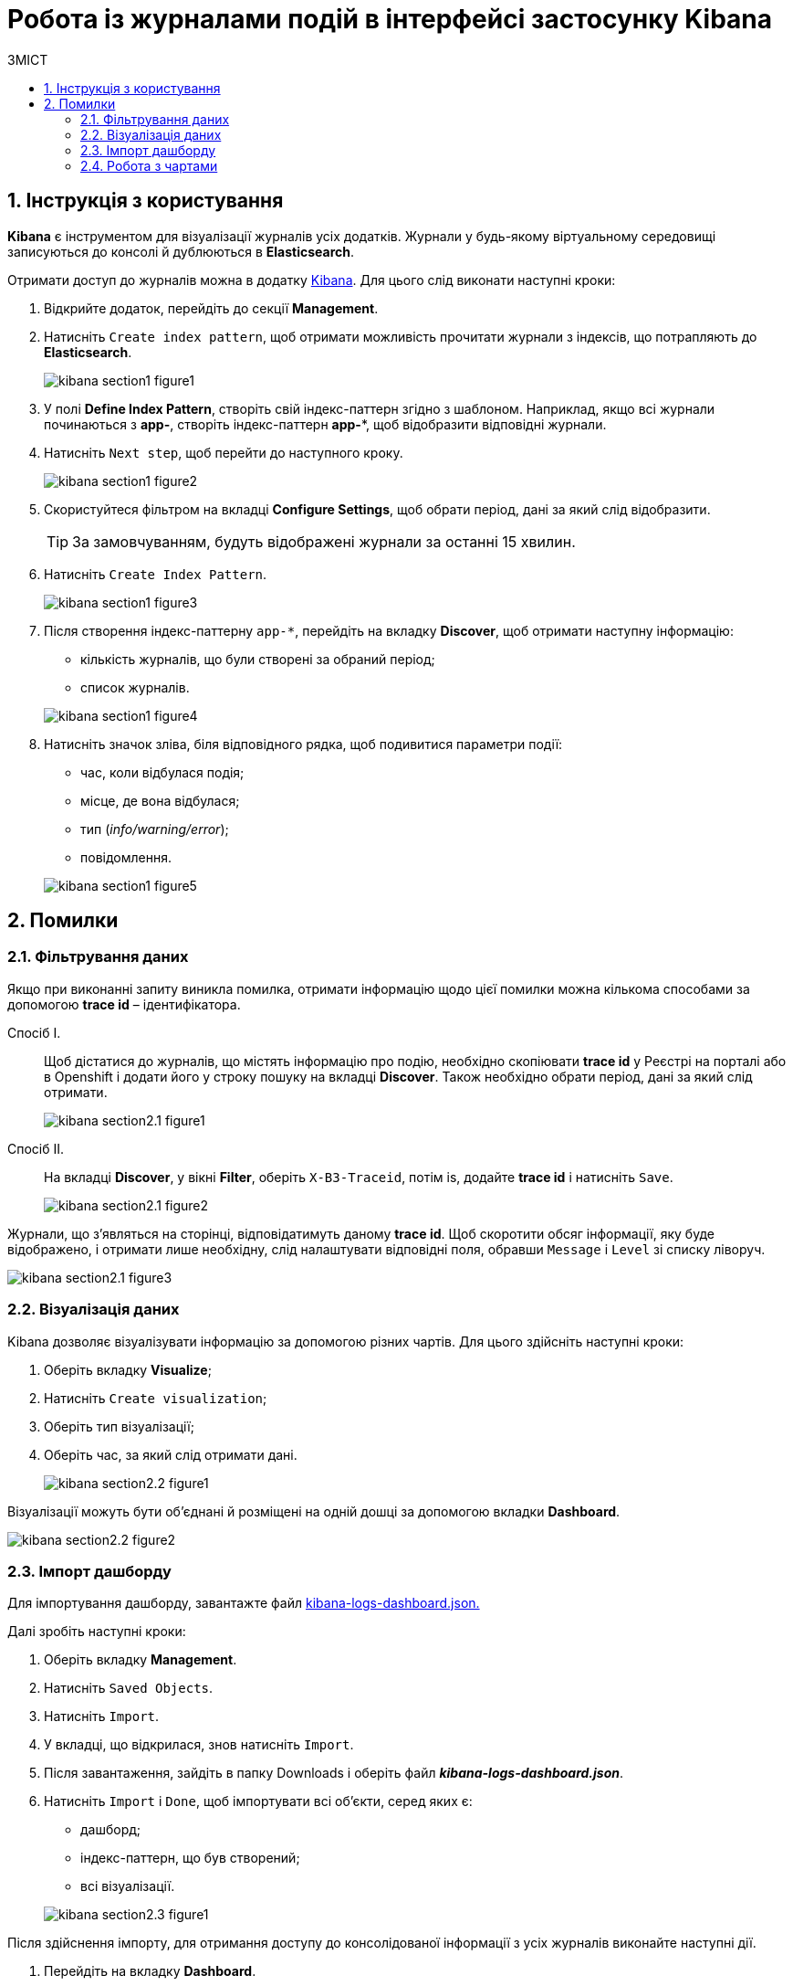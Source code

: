 = Робота із журналами подій в інтерфейсі застосунку Kibana
:toc:
:toclevels: 5
:toc-title: ЗМІСТ
:sectnums:
:sectnumlevels: 5
:sectanchors:

== Інструкція з користування

*Kibana* є інструментом для візуалізації журналів усіх додатків.
Журнали у будь-якому віртуальному середовищі записуються до консолі
й дублюються в *Elasticsearch*.

Отримати доступ до журналів можна в додатку https://oauth-openshift.apps.cicd2.mdtu-ddm.projects.epam.com/oauth/authorize?approval_prompt=force&client_id=system%3Aserviceaccount%3Aopenshift-logging%3Akibana&redirect_uri=https%3A%2F%2Fkibana-openshift-logging.apps.cicd2.mdtu-ddm.projects.epam.com%2Foauth%2Fcallback&response_type=code&scope=user%3Ainfo+user%3Acheck-access+user%3Alist-projects&state=73d0e45b59a86830a223ba3def2a3d6a%3A%2Fapp%2Fkibana#/management/kibana/index[Kibana].
Для цього слід виконати наступні кроки:

.	Відкрийте додаток, перейдіть до секції *Management*.
. Натисніть `Create index pattern`, щоб отримати можливість прочитати журнали з індексів,
що потрапляють до *Elasticsearch*.
+
image:bp-modeling/bp/kibana/kibana-section1-figure1.png[]

.	У полі *Define Index Pattern*, створіть свій індекс-паттерн
згідно з шаблоном. Наприклад, якщо всі журнали починаються з *app-*,
створіть індекс-паттерн *app-**, щоб відобразити відповідні журнали.

.	Натисніть `Next step`, щоб перейти до наступного кроку.
+
image:bp-modeling/bp/kibana/kibana-section1-figure2.png[]

.	Скористуйтеся фільтром на вкладці *Configure Settings*,
щоб обрати період, дані за який слід відобразити.
+
TIP: За замовчуванням, будуть відображені журнали за останні 15 хвилин.

.	Натисніть `Create Index Pattern`.
+
image:bp-modeling/bp/kibana/kibana-section1-figure3.png[]

.	Після створення індекс-паттерну `app-*`, перейдіть на вкладку
**Discover**, щоб отримати наступну інформацію:
*	кількість журналів, що були створені за обраний період;
*	список журналів.

+
image:bp-modeling/bp/kibana/kibana-section1-figure4.png[]

.	Натисніть значок зліва, біля відповідного рядка, щоб подивитися
параметри події:
*	час, коли відбулася подія;
*	місце, де вона відбулася;
*	тип (_info/warning/error_);
*	повідомлення.

+
image:bp-modeling/bp/kibana/kibana-section1-figure5.png[]

== Помилки

=== Фільтрування даних
Якщо при виконанні запиту виникла помилка, отримати інформацію
щодо цієї помилки можна кількома способами за допомогою
*trace id* – ідентифікатора.

Спосіб I. ::

Щоб дістатися до журналів, що містять інформацію про подію,
необхідно скопіювати *trace id* у Реєстрі на порталі або в Openshift
і додати його у строку пошуку на вкладці *Discover*.
Також необхідно обрати період, дані за який слід отримати.
+
image:bp-modeling/bp/kibana/kibana-section2.1-figure1.png[]


Спосіб II. :: На вкладці *Discover*, у вікні *Filter*, оберіть `X-B3-Traceid`,
потім is, додайте *trace id* і натисніть `Save`.
+
image:bp-modeling/bp/kibana/kibana-section2.1-figure2.png[]

Журнали, що з’являться на сторінці, відповідатимуть даному *trace id*.
Щоб скоротити обсяг інформації, яку буде відображено, і отримати лише
необхідну, слід налаштувати відповідні поля, обравши `Message` і `Level`
зі списку ліворуч.

image:bp-modeling/bp/kibana/kibana-section2.1-figure3.png[]

=== Візуалізація даних
Kibana дозволяє візуалізувати інформацію за допомогою різних чартів.
Для цього здійсніть наступні кроки:

.	Оберіть вкладку *Visualize*;
.	Натисніть `Create visualization`;
.	Оберіть тип візуалізації;
.	Оберіть час, за який слід отримати дані.

+
image:bp-modeling/bp/kibana/kibana-section2.2-figure1.png[]

Візуалізації можуть бути об’єднані й розміщені на одній дошці за
допомогою вкладки *Dashboard*.

image:bp-modeling/bp/kibana/kibana-section2.2-figure2.png[]

=== Імпорт дашборду

Для імпортування дашборду, завантажте файл https://epam-my.sharepoint.com/personal/kateryna_rozhkovska_epam_com/_layouts/15/AccessDenied.aspx?Source=https%3A%2F%2Fepam%2Dmy%2Esharepoint%2Ecom%2Fpersonal%2Fkateryna%5Frozhkovska%5Fepam%5Fcom%2FDocuments%2FMicrosoft%20Teams%20Chat%20Files%2Fkibana%2Dlogs%2Ddashboard%2Ejson&correlation=652e3fa0%2D90b5%2D4000%2D546e%2Df4ace3ac0b89&Type=item&name=9ecbc264%2D8c0e%2D4366%2Dbe60%2Df8d3b916840a&listItemId=42[kibana-logs-dashboard.json.]

Далі зробіть наступні кроки:

.	Оберіть вкладку *Management*.
.	Натисніть `Saved Objects`.
.	Натисніть `Import`.
.	У вкладці, що відкрилася, знов натисніть `Import`.
.	Після завантаження, зайдіть в папку Downloads і оберіть файл *_kibana-logs-dashboard.json_*.
.	Натисніть `Import` і `Done`, щоб імпортувати всі об’єкти, серед яких є:
*	дашборд;
*	індекс-паттерн, що був створений;
*	всі візуалізації.

+
image:bp-modeling/bp/kibana/kibana-section2.3-figure1.png[]

Після здійснення імпорту, для отримання доступу до консолідованої
інформації з усіх журналів виконайте наступні дії.

.	Перейдіть на вкладку *Dashboard*.
.	Оберіть `Logs Dashboard` зі списку.
image:bp-modeling/bp/kibana/kibana-section2.3-figure2.png[]
.	Оберіть середовище за допомогою фільтрів.
.	Натисніть `Apply changes` та отримайте агреговану інформацію по даному
середовищу за останні 15 хвилин.
.	Скористайтеся фільтром, щоб зазначити час, за який потрібна інформація.
image:bp-modeling/bp/kibana/kibana-section2.3-figure3.png[]

=== Робота з чартами
Інформація, яку відображено на чартах і в таблицях містить:

.	загальну кількість запитів за обраний період:
* вихідних;
* вхідних.
.	кількість вхідних запитів, що надійшли в те чи інше середовище.
+
image:bp-modeling/bp/kibana/kibana-section2.4-figure1.png[]
.	загальну кількість:
* помилок;
* відповідей.
.	кількість відповідей, що надійшли в те чи інше середовище;
+
image:bp-modeling/bp/kibana/kibana-section2.4-figure2.png[]
+
[TIP]
====
Запити й відповіді є окремі події, що пишуться в окремі журнали.
Кількість відповідей повинна сходитися з кількістю запитів.

Відповідь вважається успішною, якщо код відповіді не перевищує 500.
Якщо значення сягає 500 і більше, це вказує на наявність помилки.
====
.	*http трафік* (перелік запитів, що надійшли та відповідей,
що були отримані);
+
image:bp-modeling/bp/kibana/kibana-section2.4-figure3.png[]
.	всі журнали з інформацією, яка дозволяє провести детальне
розслідування падіння запиту;
+
image:bp-modeling/bp/kibana/kibana-section2.4-figure4.png[]
.	далі фільтруємо інформацію за конкретним *trace id*;
+
image:bp-modeling/bp/kibana/kibana-section2.4-figure5.png[]
.	ми бачимо скільки запитів і відповідей було за цим trace id,
всі журнали, а також повідомлення в журналах, що містять такі дані:
* час тривання запиту;
* хедери;
* статус-код відповіді;
* повідомлення;
* всі журнали, що відповідають цьому ідентифікатору.

+
image:bp-modeling/bp/kibana/kibana-section2.4-figure6.png[]
.	виключення  є сортовані за кількістю (зменшується знизу вверх)  і містять наступну інформацію:
* які то були виключення;
* на якому сервісі виникли.

+
image:bp-modeling/bp/kibana/kibana-section2.4-figure7.png[]

Для отримання більш детальної інформації щодо виключення:

.	оберіть час;
.	перейдіть до поля `container` і оберіть ім’я сервісу, на якому трапилася помилка;
.	натисніть `Apply changes`.
+
image:bp-modeling/bp/kibana/kibana-section2.4-figure8.png[]

Якщо помилка трапилася не у рамках якогось сервісу:

. Скопіюйте назву помилки.
+
image:bp-modeling/bp/kibana/kibana-section2.4-figure9.png[]

. Додайте назву у рядок пошуку (повинна бути у подвійних лапках
з метою фільтрування за точним співпадінням всіх символів).
+
image:bp-modeling/bp/kibana/kibana-section2.4-figure10.png[]
+
У таблиці нижче, наведені такі дані:

* час;
* рівень;
* повідомлення.

+
image:bp-modeling/bp/kibana/kibana-section2.4-figure11.png[]

Розділ *повідомлення* містить детальну інформацію про помилку та причини,
за яких вона сталася.

image:bp-modeling/bp/kibana/kibana-section2.4-figure12.png[]

На вкладці `Dashboard`, ми бачимо кількість помилок,
що виникли за обраний період часу.

image:bp-modeling/bp/kibana/kibana-section2.4-figure13.png[]

Якщо натиснути на цифру, буде створено фільтр з кодами відповідей:
501, 502, 503, 504, 505.

image:bp-modeling/bp/kibana/kibana-section2.4-figure14.png[]

Нижче ми можемо побачити інформацію відносно цих кодів відповідей.
Якщо скопіювати trace id запита, де сталася помилка і вставити в строку
пошуку на вкладці Dashboard, можна отримати інформацію за цим ідентифікатором.

image:bp-modeling/bp/kibana/kibana-section2.4-figure15.png[]

Зараз ми маємо змогу бачити кількість запитів, відповідей та помилок за даним trace id.

image:bp-modeling/bp/kibana/kibana-section2.4-figure16.png[]

Далі переходимо до таблиці, яка містить інформацію по запиту де сталася помилка.
Таблицю слід починати дивитися знизу оскільки дані сортовані за часом.

image:bp-modeling/bp/kibana/kibana-section2.4-figure17.png[]

Таблиця дозволяє прослідкувати весь шлях проходження запиту і знайти місце
де сталася помилка, а також з’ясувати її причини.

Запит з помилкою завжди має виключення, за допомогою якого ми можемо
зрозуміти чому сталася помилка. Для цього треба звернути увагу на розділ
*level*, який може мати одне з трьох значень:

* *info* – інформація про стан подій;
* *warning* – застереження;
* *error* - помилка.

Перші два значення не є критичними та не потребують особливої уваги.

Щоб знайти помилку скористуйтеся фільтром на вкладці `Dashboard` і оберіть err.

image:bp-modeling/bp/kibana/kibana-section2.4-figure18.png[]

У журналах помилок, що відкрилися, натисніть на стрілку справа,
щоб подивитися детальну інформацію.

image:bp-modeling/bp/kibana/kibana-section2.4-figure19.png[]

Дана інформація містить дані про помилку і причину.

image:bp-modeling/bp/kibana/kibana-section2.4-figure20.png[]






